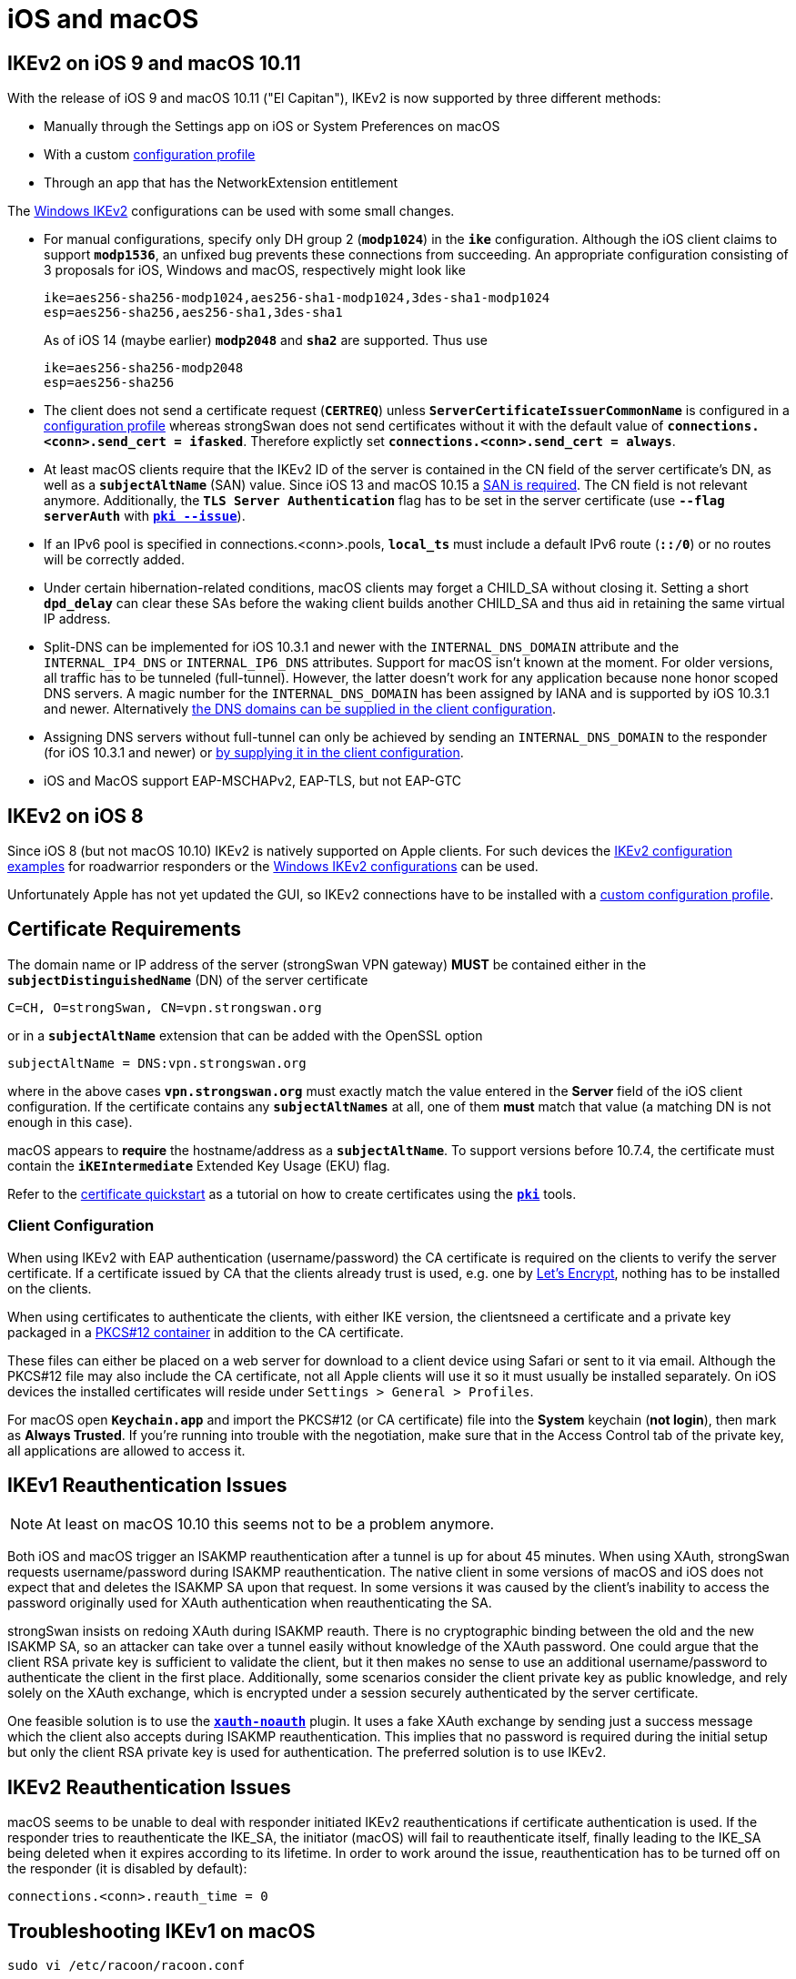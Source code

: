 = iOS and macOS

:SUPPORT:     https://support.apple.com/en-us/HT210176
:LISTS:       https://lists.strongswan.org/pipermail/users/2015-October/008844.html
:LETSENCRYPT: https://letsencrypt.org/

== IKEv2 on iOS 9 and macOS 10.11

With the release of iOS 9 and macOS 10.11 ("El Capitan"), IKEv2 is now supported
by three different methods:

* Manually through the Settings app on iOS or System Preferences on macOS

* With a custom xref:./appleIkev2Profile.adoc[configuration profile]

* Through an app that has the NetworkExtension entitlement

The xref:./windowsClients.adoc[Windows IKEv2] configurations can be used
with some small changes.

* For manual configurations, specify only DH group 2 (`*modp1024*`) in the `*ike*`
  configuration. Although the iOS client claims to support `*modp1536*`, an
  unfixed bug prevents these connections from succeeding. An appropriate
  configuration consisting of 3 proposals for iOS, Windows and macOS, respectively
  might look like
+
----
ike=aes256-sha256-modp1024,aes256-sha1-modp1024,3des-sha1-modp1024
esp=aes256-sha256,aes256-sha1,3des-sha1
----
+
As of iOS 14 (maybe earlier) `*modp2048*` and `*sha2*` are supported. Thus use
+
----
ike=aes256-sha256-modp2048
esp=aes256-sha256
----

* The client does not send a certificate request (`*CERTREQ*`) unless
  `*ServerCertificateIssuerCommonName*` is configured in a
  xref:./appleIkev2Profile.adoc[configuration profile] whereas strongSwan
  does not send certificates without it with the default value of
  `*connections.<conn>.send_cert = ifasked*`. Therefore explictly set
  `*connections.<conn>.send_cert = always*`.

* At least macOS clients require that the IKEv2 ID of the server is contained in
  the CN field of the server certificate's DN, as well as a `*subjectAltName*`
  (SAN) value. Since iOS 13 and macOS 10.15 a {SUPPORT}[SAN is required]. The CN
  field is not relevant anymore. Additionally, the `*TLS Server Authentication*`
  flag has to be set in the server certificate (use `*--flag serverAuth*` with
  xref:pki/pkiIssue.adoc[`*pki --issue*`]).

* If an IPv6 pool is specified in connections.<conn>.pools, `*local_ts*` must
  include a default IPv6 route (`*::/0*`) or no routes will be correctly added.

* Under certain hibernation-related conditions, macOS clients may forget a CHILD_SA
  without closing it. Setting a short `*dpd_delay*` can clear these SAs before the
  waking client builds another CHILD_SA and thus aid in retaining the same virtual
  IP address.

* Split-DNS can be implemented for iOS 10.3.1 and newer with the `INTERNAL_DNS_DOMAIN`
  attribute and the `INTERNAL_IP4_DNS` or `INTERNAL_IP6_DNS` attributes.
  Support for macOS isn't known at the moment. For older versions, all traffic
  has to be tunneled (full-tunnel). However, the latter doesn't work for any
  application because none honor scoped DNS servers. A magic number for the
  `INTERNAL_DNS_DOMAIN` has been assigned by IANA and is supported by iOS 10.3.1
  and newer. Alternatively {LISTS}[the DNS domains can be supplied in the client
  configuration].

* Assigning DNS servers without full-tunnel can only be achieved by sending an
  `INTERNAL_DNS_DOMAIN` to the responder (for iOS 10.3.1 and newer) or
  {LISTS}[by supplying it in the client configuration].

* iOS and MacOS support EAP-MSCHAPv2, EAP-TLS, but not EAP-GTC

== IKEv2 on iOS 8

Since iOS 8 (but not macOS 10.10) IKEv2 is natively supported on Apple clients.
For such devices the xref:config/IKEv2.adoc[IKEv2 configuration examples] for
roadwarrior responders or the
xref:./windowsClients.adoc[Windows IKEv2 configurations] can be used.

Unfortunately Apple has not yet updated the GUI, so IKEv2 connections have to be
installed with a xref:./appleIkev2Profile.adoc[custom configuration profile].

== Certificate Requirements

The domain name or IP address of the server (strongSwan VPN gateway) *MUST* be
contained either in the `*subjectDistinguishedName*` (DN) of the server certificate

 C=CH, O=strongSwan, CN=vpn.strongswan.org

or in a `*subjectAltName*` extension that can be added with the OpenSSL option

 subjectAltName = DNS:vpn.strongswan.org

where in the above cases `*vpn.strongswan.org*` must exactly match the value
entered in the *Server* field of the iOS client configuration.
If the certificate contains any `*subjectAltNames*` at all, one of them *must*
match that value (a matching DN is not enough in this case).

macOS appears to *require* the hostname/address as a `*subjectAltName*`. To support
versions before 10.7.4, the certificate must contain the `*iKEIntermediate*`
Extended Key Usage (EKU) flag.

Refer to the xref:pki/pkiQuickstart.adoc[certificate quickstart] as a tutorial
on how to create certificates using the xref:pki/pki.adoc[`*pki*`] tools.

=== Client Configuration

When using IKEv2 with EAP authentication (username/password) the CA certificate
is required on the clients to verify the server certificate. If a certificate
issued by CA that the clients already trust is used, e.g. one by
{LETSENCRYPT}[Let's Encrypt], nothing has to be installed on the clients.

When using certificates to authenticate the clients, with either IKE version,
the clientsneed a certificate and a private key packaged in a
xref:pki/pkiQuickstart.adoc#_pkcs12_container[PKCS#12 container] in addition to
the CA certificate.

These files can either be placed on a web server for download to a client device
using Safari or sent to it via email. Although the PKCS#12 file may also include
the CA certificate, not all Apple clients will use it so it must usually be
installed separately. On iOS devices the installed certificates will reside under
`Settings > General > Profiles`.

For macOS open `*Keychain.app*` and import the PKCS#12 (or CA certificate) file
into the *System* keychain (*not login*), then mark as *Always Trusted*. If you're
running into trouble with the negotiation, make sure that in the Access Control
tab of the private key, all applications are allowed to access it.

== IKEv1 Reauthentication Issues

NOTE: At least on macOS 10.10 this seems not to be a problem anymore.

Both iOS and macOS trigger an ISAKMP reauthentication after a tunnel is up for
about 45 minutes. When using XAuth, strongSwan requests username/password during
ISAKMP reauthentication. The native client in some versions of macOS and iOS does
not expect that and deletes the ISAKMP SA upon that request. In some versions it
was caused by the client's inability to access the password originally used for
XAuth authentication when reauthenticating the SA.

strongSwan insists on redoing XAuth during ISAKMP reauth. There is no cryptographic
binding between the old and the new ISAKMP SA, so an attacker can take over a
tunnel easily without knowledge of the XAuth password. One could argue that the
client RSA private key is sufficient to validate the client, but it then makes no
sense to use an additional username/password to authenticate the client in the
first place. Additionally, some scenarios consider the client private key as public
knowledge, and rely solely on the XAuth exchange, which is encrypted under a session
securely authenticated by the server certificate.

One feasible solution is to use the xref:plugins/xauth-noauth.adoc[`*xauth-noauth*`]
plugin. It uses a fake XAuth exchange by sending just a success message which the
client also accepts during ISAKMP reauthentication. This implies that no password
is required during the initial setup but only the client RSA private key is used
for authentication. The preferred solution is to use IKEv2.

== IKEv2 Reauthentication Issues

macOS seems to be unable to deal with responder initiated IKEv2 reauthentications
if certificate authentication is used. If the responder tries to reauthenticate
the IKE_SA, the initiator (macOS) will fail to reauthenticate itself, finally
leading to the IKE_SA being deleted when it expires according to its lifetime.
In order to work around the issue, reauthentication has to be turned off on the
responder (it is disabled by default):

 connections.<conn>.reauth_time = 0

== Troubleshooting IKEv1 on macOS

 sudo vi /etc/racoon/racoon.conf

Add the following entry in the top section
----
log debug;
path logfile "/var/log/racoon.log";
----
and then trace the logs

 tail -f /var/log/racoon.log
